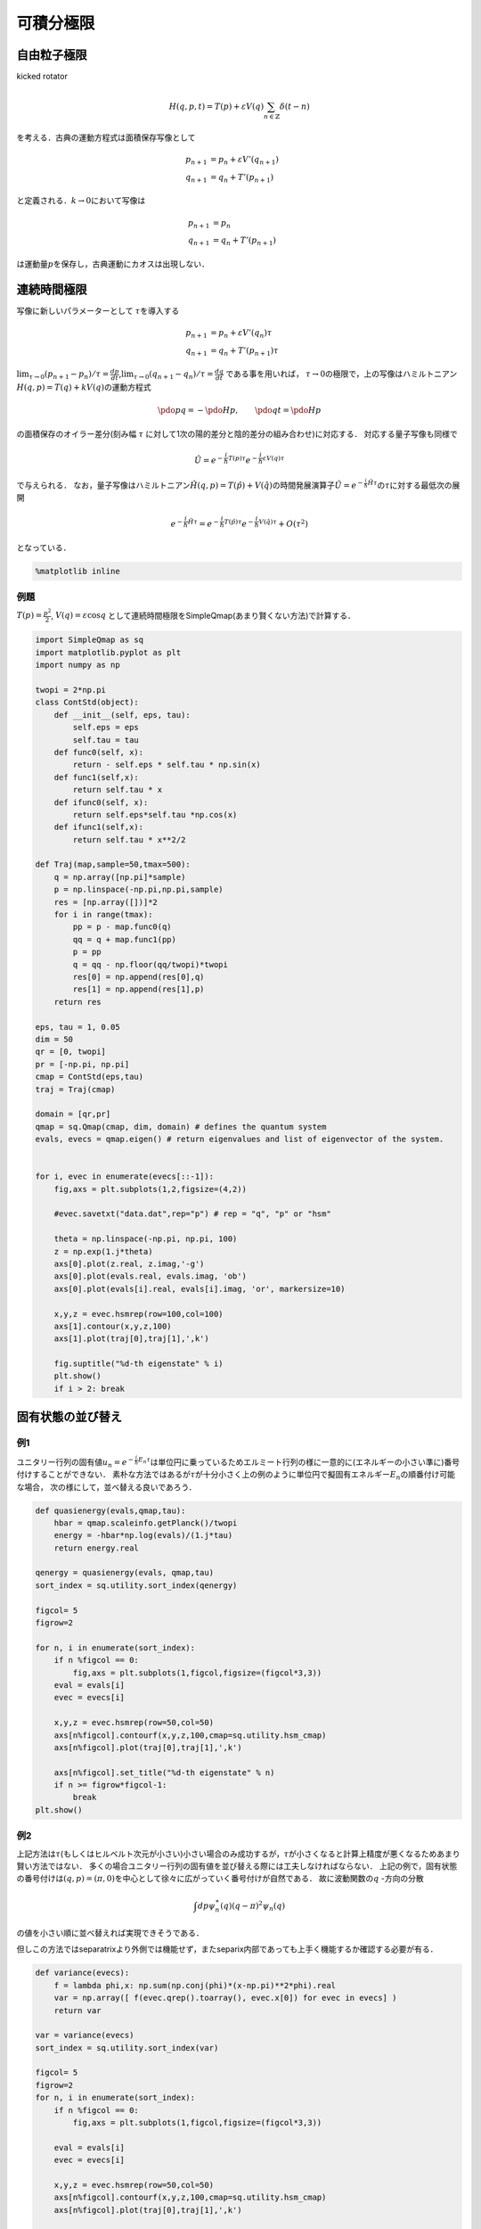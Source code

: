 
可積分極限
==========

自由粒子極限
------------

kicked rotator

.. math::


   H(q,p,t)  = T(p) + \varepsilon V(q)\sum_{n\in\mathbb{Z}}\delta(t-n) 

を考える．古典の運動方程式は面積保存写像として

.. math::


   p_{n+1} & = p_{n} + \varepsilon V'(q_{n+1}) \\
   q_{n+1} & = q_{n} + T'(p_{n+1})

と定義される．\ :math:`k\to0`\ において写像は

.. math::


   p_{n+1} & = p_{n} \\
   q_{n+1} & = q_{n} + T'(p_{n+1})

は運動量\ :math:`p`\ を保存し，古典運動にカオスは出現しない．

連続時間極限
------------

写像に新しいパラメーターとして :math:`\tau`\ を導入する

.. math::


   p_{n+1} & = p_{n} + \varepsilon V'(q_{n})\tau \\
   q_{n+1} & = q_{n} + T'(p_{n+1})\tau

:math:`\lim_{\tau\to0} (p_{n+1} - p_{n})/\tau = \frac{dp}{dt}`,\ :math:`\lim_{\tau\to0} (q_{n+1} - q_{n} )/\tau = \frac{dq}{dt}`
である事を用いれば，
:math:`\tau\to0`\ の極限で，上の写像はハミルトニアン\ :math:`H(q,p)=T(q) + kV(q)`\ の運動方程式

.. math::


   \pdo{p}{q} = -\pdo{H}{p},\qquad
   \pdo{q}{t} = \pdo{H}{p}

の面積保存のオイラー差分(刻み幅 :math:`\tau`
に対して1次の陽的差分と陰的差分の組み合わせ)に対応する．
対応する量子写像も同様で

.. math::


   \hat{U} = e^{-\frac{i}{\hbar}T(p)\tau}e^{-\frac{i}{\hbar}\varepsilon V(q)\tau}

で与えられる．
なお，量子写像はハミルトニアン\ :math:`\hat{H}(q,p) = T(\hat{p}) + V(\hat{q})`\ の時間発展演算子\ :math:`\hat{U}=e^{-\frac{i}{\hbar}\hat{H}\tau}`\ の\ :math:`\tau`\ に対する最低次の展開

.. math::


   e^{-\frac{i}{\hbar}\hat{H}\tau} =  e^{-\frac{i}{\hbar}T(\hat{p})\tau}e^{-\frac{i}{\hbar}V(\hat{q})\tau} + O(\tau^2)

となっている．

.. code:: python

    %matplotlib inline

例題
~~~~

:math:`T(p)=\frac{p^2}{2}`, :math:`V(q)=\varepsilon\cos q`
として連続時間極限をSimpleQmap(あまり賢くない方法)で計算する．

.. code:: python

    import SimpleQmap as sq
    import matplotlib.pyplot as plt
    import numpy as np
    
    twopi = 2*np.pi
    class ContStd(object):
        def __init__(self, eps, tau):
            self.eps = eps
            self.tau = tau
        def func0(self, x):
            return - self.eps * self.tau * np.sin(x)
        def func1(self,x):
            return self.tau * x
        def ifunc0(self, x):
            return self.eps*self.tau *np.cos(x)
        def ifunc1(self,x):
            return self.tau * x**2/2
    
    def Traj(map,sample=50,tmax=500):
        q = np.array([np.pi]*sample)
        p = np.linspace(-np.pi,np.pi,sample)
        res = [np.array([])]*2
        for i in range(tmax):
            pp = p - map.func0(q)
            qq = q + map.func1(pp)
            p = pp
            q = qq - np.floor(qq/twopi)*twopi
            res[0] = np.append(res[0],q)
            res[1] = np.append(res[1],p)
        return res
    
    eps, tau = 1, 0.05
    dim = 50
    qr = [0, twopi]
    pr = [-np.pi, np.pi]
    cmap = ContStd(eps,tau)
    traj = Traj(cmap)
    
    domain = [qr,pr]
    qmap = sq.Qmap(cmap, dim, domain) # defines the quantum system
    evals, evecs = qmap.eigen() # return eigenvalues and list of eigenvector of the system.
    
    
    for i, evec in enumerate(evecs[::-1]):
        fig,axs = plt.subplots(1,2,figsize=(4,2))
    
        #evec.savetxt("data.dat",rep="p") # rep = "q", "p" or "hsm"
    
        theta = np.linspace(-np.pi, np.pi, 100)
        z = np.exp(1.j*theta)
        axs[0].plot(z.real, z.imag,'-g')
        axs[0].plot(evals.real, evals.imag, 'ob')
        axs[0].plot(evals[i].real, evals[i].imag, 'or', markersize=10)
    
        x,y,z = evec.hsmrep(row=100,col=100)
        axs[1].contour(x,y,z,100)
        axs[1].plot(traj[0],traj[1],',k')
    
        fig.suptitle("%d-th eigenstate" % i)
        plt.show()
        if i > 2: break
        



.. image:: integ_files/integ_3_0.png



.. image:: integ_files/integ_3_1.png



.. image:: integ_files/integ_3_2.png



.. image:: integ_files/integ_3_3.png


固有状態の並び替え
------------------

例1
~~~

ユニタリー行列の固有値\ :math:`u_n = e^{-\frac{i}{\hbar}E_n\tau}`\ は単位円に乗っているためエルミート行列の様に一意的に(エネルギーの小さい準に)番号付けすることができない．
素朴な方法ではあるが\ :math:`\tau`\ が十分小さく上の例のように単位円で擬固有エネルギー\ :math:`E_n`\ の順番付け可能な場合，
次の様にして，並べ替える良いであろう．

.. code:: python

    def quasienergy(evals,qmap,tau):
        hbar = qmap.scaleinfo.getPlanck()/twopi
        energy = -hbar*np.log(evals)/(1.j*tau)
        return energy.real
    
    qenergy = quasienergy(evals, qmap,tau)
    sort_index = sq.utility.sort_index(qenergy)
    
    figcol= 5
    figrow=2
    
    for n, i in enumerate(sort_index):
        if n %figcol == 0:
            fig,axs = plt.subplots(1,figcol,figsize=(figcol*3,3))
        eval = evals[i]
        evec = evecs[i]
    
        x,y,z = evec.hsmrep(row=50,col=50)
        axs[n%figcol].contourf(x,y,z,100,cmap=sq.utility.hsm_cmap)
        axs[n%figcol].plot(traj[0],traj[1],',k')
    
        axs[n%figcol].set_title("%d-th eigenstate" % n)
        if n >= figrow*figcol-1:
            break
    plt.show()        




.. image:: integ_files/integ_5_0.png



.. image:: integ_files/integ_5_1.png


例2
~~~

上記方法は\ :math:`\tau`\ (もしくはヒルベルト次元が小さい)小さい場合のみ成功するが，:math:`\tau`\ が小さくなると計算上精度が悪くなるためあまり賢い方法ではない．
多くの場合ユニタリー行列の固有値を並び替える際には工夫しなければならない．
上記の例で，固有状態の番号付けは\ :math:`(q,p)=(\pi,0)`\ を中心として徐々に広がっていく番号付けが自然である．
故に波動関数の\ :math:`q` -方向の分散

.. math::


   \int dp \psi^\ast_n(q)(q-\pi)^2\psi_n(q)

の値を小さい順に並べ替えれば実現できそうである．

但しこの方法ではseparatrixより外側では機能せず，またseparix内部であっても上手く機能するか確認する必要が有る．

.. code:: python

    def variance(evecs):
        f = lambda phi,x: np.sum(np.conj(phi)*(x-np.pi)**2*phi).real
        var = np.array([ f(evec.qrep().toarray(), evec.x[0]) for evec in evecs] )
        return var
    
    var = variance(evecs)
    sort_index = sq.utility.sort_index(var)
    
    figcol= 5
    figrow=2
    for n, i in enumerate(sort_index):
        if n %figcol == 0:
            fig,axs = plt.subplots(1,figcol,figsize=(figcol*3,3))
    
        eval = evals[i]
        evec = evecs[i]
    
        x,y,z = evec.hsmrep(row=50,col=50)
        axs[n%figcol].contourf(x,y,z,100,cmap=sq.utility.hsm_cmap)
        axs[n%figcol].plot(traj[0],traj[1],',k')
    
        axs[n%figcol].set_title("%d-th eigenstate" % n)
        if n >= figrow*figcol-1:
            break
    plt.show()        



.. image:: integ_files/integ_7_0.png



.. image:: integ_files/integ_7_1.png


